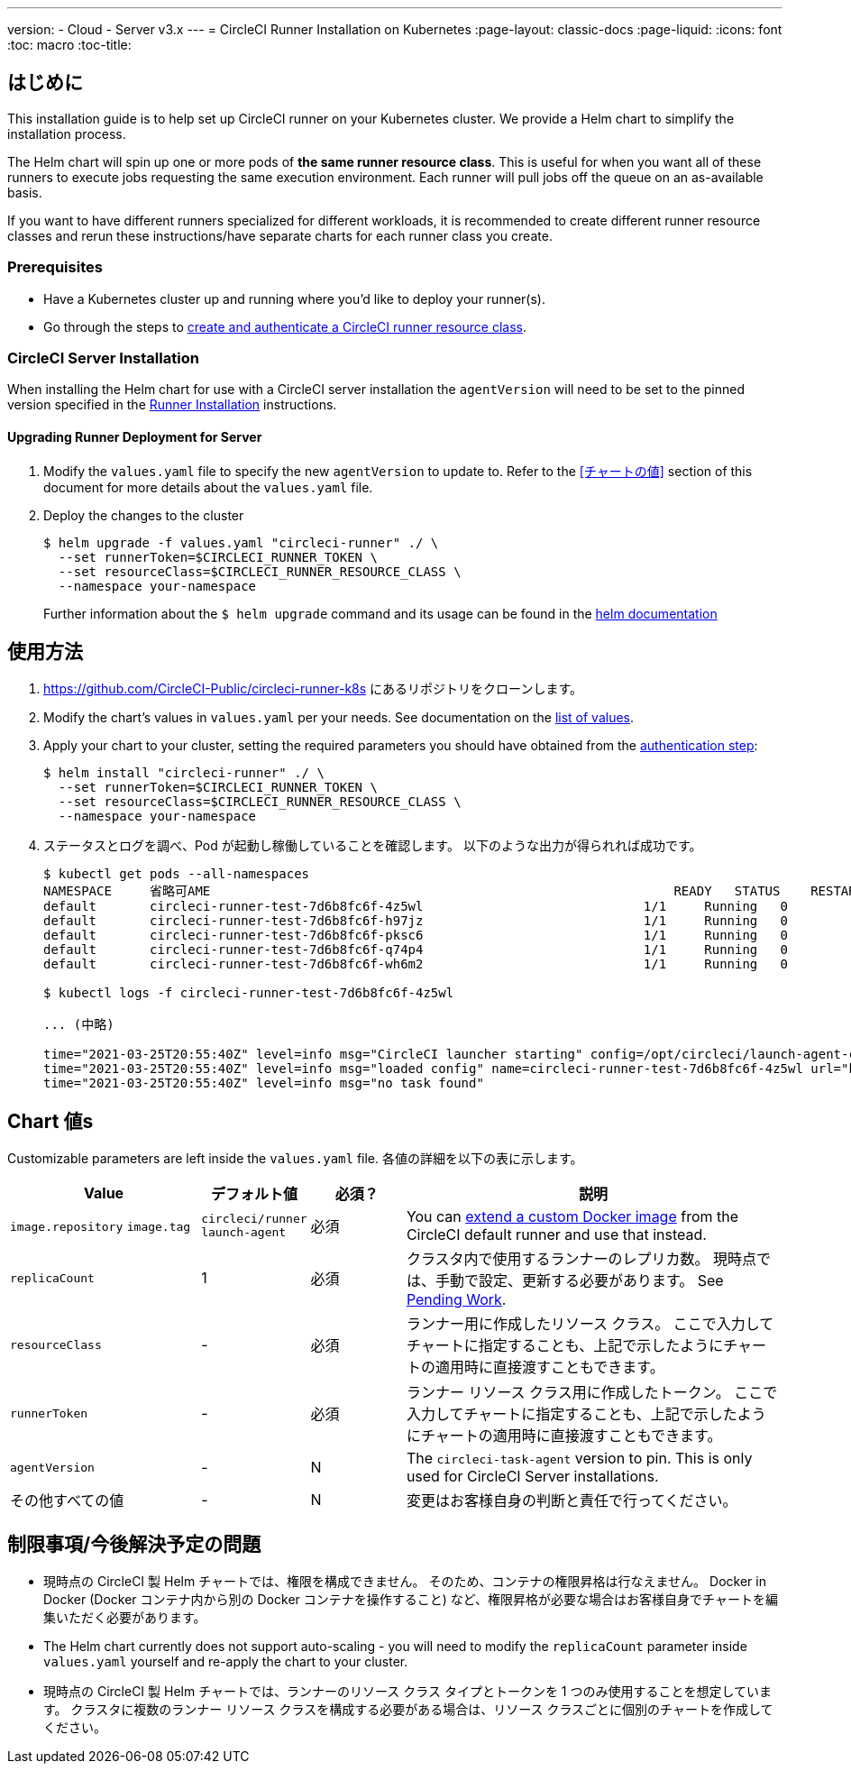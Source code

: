---
version:
- Cloud
- Server v3.x
---
= CircleCI Runner Installation on Kubernetes
:page-layout: classic-docs
:page-liquid:
:icons: font
:toc: macro
:toc-title:

toc::[]

== はじめに

This installation guide is to help set up CircleCI runner on your Kubernetes cluster. We provide a Helm chart to simplify the installation process.

The Helm chart will spin up one or more pods of *the same runner resource class*. This is useful for when you want all of these runners to execute jobs requesting the same execution environment. Each runner will pull jobs off the queue on an as-available basis.

If you want to have different runners specialized for different workloads, it is recommended to create different runner resource classes and rerun these instructions/have separate charts for each runner class you create.

=== Prerequisites
* Have a Kubernetes cluster up and running where you'd like to deploy your runner(s).
* Go through the steps to <<runner-installation#authentication,create and authenticate a CircleCI runner resource class>>.

=== CircleCI Server Installation

When installing the Helm chart for use with a CircleCI server installation the `agentVersion` will need to be set to the pinned version specified in the  xref:runner-installation.adoc[Runner Installation] instructions.

==== Upgrading Runner Deployment for Server

. Modify the `+values.yaml+` file to specify the new `agentVersion` to update to. Refer to the <<チャートの値>> section of this document for more details about the `+values.yaml+` file.
. Deploy the changes to the cluster 
+
....
$ helm upgrade -f values.yaml "circleci-runner" ./ \
  --set runnerToken=$CIRCLECI_RUNNER_TOKEN \
  --set resourceClass=$CIRCLECI_RUNNER_RESOURCE_CLASS \
  --namespace your-namespace
....
+

Further information about the `$ helm upgrade` command and its usage can be found in the https://helm.sh/docs/helm/helm_upgrade/[helm documentation]

== 使用方法

. https://github.com/CircleCI-Public/circleci-runner-k8s にあるリポジトリをクローンします。
. Modify the chart's values in `+values.yaml+` per your needs. See documentation on the <<chart-values,list of values>>.
. Apply your chart to your cluster, setting the required parameters you should have obtained from the <<runner-installation#authentication,authentication step>>:
+
....
$ helm install "circleci-runner" ./ \
  --set runnerToken=$CIRCLECI_RUNNER_TOKEN \
  --set resourceClass=$CIRCLECI_RUNNER_RESOURCE_CLASS \
  --namespace your-namespace
....
+
. ステータスとログを調べ、Pod が起動し稼働していることを確認します。 以下のような出力が得られれば成功です。
+
....
$ kubectl get pods --all-namespaces
NAMESPACE     省略可AME                                                             READY   STATUS    RESTARTS   AGE
default       circleci-runner-test-7d6b8fc6f-4z5wl                             1/1     Running   0          28h
default       circleci-runner-test-7d6b8fc6f-h97jz                             1/1     Running   0          28h
default       circleci-runner-test-7d6b8fc6f-pksc6                             1/1     Running   0          28h
default       circleci-runner-test-7d6b8fc6f-q74p4                             1/1     Running   0          28h
default       circleci-runner-test-7d6b8fc6f-wh6m2                             1/1     Running   0          28h

$ kubectl logs -f circleci-runner-test-7d6b8fc6f-4z5wl

... (中略)

time="2021-03-25T20:55:40Z" level=info msg="CircleCI launcher starting" config=/opt/circleci/launch-agent-config.yaml
time="2021-03-25T20:55:40Z" level=info msg="loaded config" name=circleci-runner-test-7d6b8fc6f-4z5wl url="https://runner.circleci.com"
time="2021-03-25T20:55:40Z" level=info msg="no task found"
....

== Chart 値s

Customizable parameters are left inside the `+values.yaml+` file. 各値の詳細を以下の表に示します。

[.table]
[cols=4*, options="header"]
[cols="2,1,1,4"]
|===
| Value             | デフォルト値   | 必須？ | 説明

| `+image.repository+`
`+image.tag+`
| `+circleci/runner+`
`+launch-agent+`
| 必須
| You can <<runner-installation#docker-installation,extend a custom Docker image>> from the CircleCI default runner and use that instead.

| `+replicaCount+`  | 1         | 必須         | クラスタ内で使用するランナーのレプリカ数。 現時点では、手動で設定、更新する必要があります。 See <<limitationspending-work,Pending Work>>.

| `+resourceClass+` | -         | 必須         | ランナー用に作成したリソース クラス。 ここで入力してチャートに指定することも、上記で示したようにチャートの適用時に直接渡すこともできます。

| `+runnerToken+`   | -         | 必須         | ランナー リソース クラス用に作成したトークン。 ここで入力してチャートに指定することも、上記で示したようにチャートの適用時に直接渡すこともできます。

| `+agentVersion+`  | -         | N         | The `circleci-task-agent` version to pin. This is only used for CircleCI Server installations.

| その他すべての値  | -         | N         | 変更はお客様自身の判断と責任で行ってください。

|===

== 制限事項/今後解決予定の問題
* 現時点の CircleCI 製 Helm チャートでは、権限を構成できません。 そのため、コンテナの権限昇格は行なえません。 Docker in Docker (Docker コンテナ内から別の Docker コンテナを操作すること) など、権限昇格が必要な場合はお客様自身でチャートを編集いただく必要があります。
* The Helm chart currently does not support auto-scaling - you will need to modify the `+replicaCount+` parameter inside `+values.yaml+` yourself and re-apply the chart to your cluster.
* 現時点の CircleCI 製 Helm チャートでは、ランナーのリソース クラス タイプとトークンを 1 つのみ使用することを想定しています。 クラスタに複数のランナー リソース クラスを構成する必要がある場合は、リソース クラスごとに個別のチャートを作成してください。

